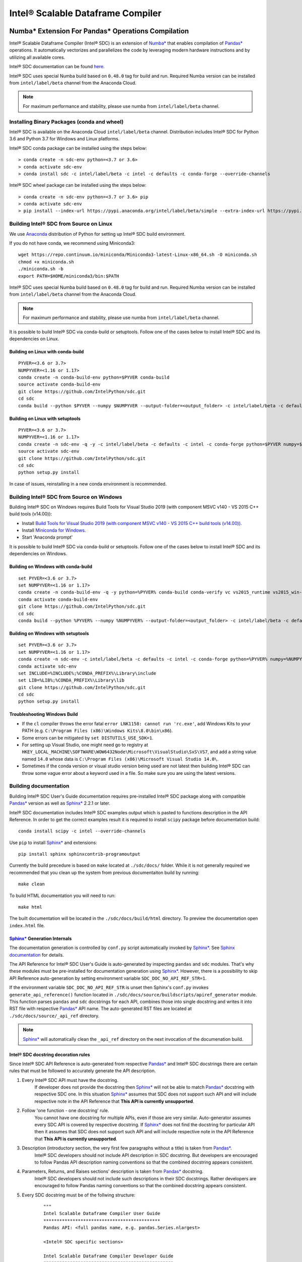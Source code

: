 **********************************
Intel® Scalable Dataframe Compiler
**********************************

.. image:: https://travis-ci.com/IntelPython/sdc.svg?branch=master
    :target: https://travis-ci.com/IntelPython/sdc
    :alt: Travis CI

.. image:: https://dev.azure.com/IntelPython/HPAT/_apis/build/status/IntelPython.sdc?branchName=master
    :target: https://dev.azure.com/IntelPython/HPAT/_build/latest?definitionId=2&branchName=master
    :alt: Azure Pipelines

.. _Numba*: https://numba.pydata.org/
.. _Pandas*: https://pandas.pydata.org/
.. _Sphinx*: https://www.sphinx-doc.org/

Numba* Extension For Pandas* Operations Compilation
###################################################

Intel® Scalable Dataframe Compiler (Intel® SDC) is an extension of `Numba*`_
that enables compilation of `Pandas*`_ operations. It automatically vectorizes and parallelizes
the code by leveraging modern hardware instructions and by utilizing all available cores.

Intel® SDC documentation can be found `here <https://intelpython.github.io/sdc-doc/>`_.

Intel® SDC uses special Numba build based on ``0.48.0`` tag for build and run.
Required Numba version can be installed from ``intel/label/beta`` channel from the Anaconda Cloud.

.. note::
    For maximum performance and stability, please use numba from ``intel/label/beta`` channel.

Installing Binary Packages (conda and wheel)
--------------------------------------------

Intel® SDC is available on the Anaconda Cloud ``intel/label/beta`` channel.
Distribution includes Intel® SDC for Python 3.6 and Python 3.7 for Windows and Linux platforms.

Intel® SDC conda package can be installed using the steps below::

    > conda create -n sdc-env python=<3.7 or 3.6>
    > conda activate sdc-env
    > conda install sdc -c intel/label/beta -c intel -c defaults -c conda-forge --override-channels

Intel® SDC wheel package can be installed using the steps below::

    > conda create -n sdc-env python=<3.7 or 3.6> pip
    > conda activate sdc-env
    > pip install --index-url https://pypi.anaconda.org/intel/label/beta/simple --extra-index-url https://pypi.anaconda.org/intel/simple --extra-index-url https://pypi.org/simple sdc


Building Intel® SDC from Source on Linux
----------------------------------------

We use `Anaconda <https://www.anaconda.com/download/>`_ distribution of
Python for setting up Intel® SDC build environment.

If you do not have conda, we recommend using Miniconda3::

    wget https://repo.continuum.io/miniconda/Miniconda3-latest-Linux-x86_64.sh -O miniconda.sh
    chmod +x miniconda.sh
    ./miniconda.sh -b
    export PATH=$HOME/miniconda3/bin:$PATH

Intel® SDC uses special Numba build based on ``0.48.0`` tag for build and run.
Required Numba version can be installed from ``intel/label/beta`` channel from the Anaconda Cloud.

.. note::
    For maximum performance and stability, please use numba from ``intel/label/beta`` channel.

It is possible to build Intel® SDC via conda-build or setuptools. Follow one of the
cases below to install Intel® SDC and its dependencies on Linux.

Building on Linux with conda-build
~~~~~~~~~~~~~~~~~~~~~~~~~~~~~~~~~~
::

    PYVER=<3.6 or 3.7>
    NUMPYVER=<1.16 or 1.17>
    conda create -n conda-build-env python=$PYVER conda-build
    source activate conda-build-env
    git clone https://github.com/IntelPython/sdc.git
    cd sdc
    conda build --python $PYVER --numpy $NUMPYVER --output-folder=<output_folder> -c intel/label/beta -c defaults -c intel -c conda-forge --override-channels buildscripts/sdc-conda-recipe

Building on Linux with setuptools
~~~~~~~~~~~~~~~~~~~~~~~~~~~~~~~~~
::

    PYVER=<3.6 or 3.7>
    NUMPYVER=<1.16 or 1.17>
    conda create -n sdc-env -q -y -c intel/label/beta -c defaults -c intel -c conda-forge python=$PYVER numpy=$NUMPYVER numba=0.48.0 pandas=0.25.3 scipy pyarrow=0.15.1 gcc_linux-64 gxx_linux-64
    source activate sdc-env
    git clone https://github.com/IntelPython/sdc.git
    cd sdc
    python setup.py install

In case of issues, reinstalling in a new conda environment is recommended.

Building Intel® SDC from Source on Windows
------------------------------------------

Building Intel® SDC on Windows requires Build Tools for Visual Studio 2019 (with component MSVC v140 - VS 2015 C++ build tools (v14.00)):

* Install `Build Tools for Visual Studio 2019 (with component MSVC v140 - VS 2015 C++ build tools (v14.00)) <https://visualstudio.microsoft.com/downloads/#build-tools-for-visual-studio-2019>`_.
* Install `Miniconda for Windows <https://repo.continuum.io/miniconda/Miniconda3-latest-Windows-x86_64.exe>`_.
* Start 'Anaconda prompt'

It is possible to build Intel® SDC via conda-build or setuptools. Follow one of the
cases below to install Intel® SDC and its dependencies on Windows.

Building on Windows with conda-build
~~~~~~~~~~~~~~~~~~~~~~~~~~~~~~~~~~~~
::

    set PYVER=<3.6 or 3.7>
    set NUMPYVER=<1.16 or 1.17>
    conda create -n conda-build-env -q -y python=%PYVER% conda-build conda-verify vc vs2015_runtime vs2015_win-64
    conda activate conda-build-env
    git clone https://github.com/IntelPython/sdc.git
    cd sdc
    conda build --python %PYVER% --numpy %NUMPYVER% --output-folder=<output_folder> -c intel/label/beta -c defaults -c intel -c conda-forge --override-channels buildscripts\sdc-conda-recipe

Building on Windows with setuptools
~~~~~~~~~~~~~~~~~~~~~~~~~~~~~~~~~~~
::

    set PYVER=<3.6 or 3.7>
    set NUMPYVER=<1.16 or 1.17>
    conda create -n sdc-env -c intel/label/beta -c defaults -c intel -c conda-forge python=%PYVER% numpy=%NUMPYVER% numba=0.48.0 pandas=0.25.3 scipy pyarrow=0.15.1
    conda activate sdc-env
    set INCLUDE=%INCLUDE%;%CONDA_PREFIX%\Library\include
    set LIB=%LIB%;%CONDA_PREFIX%\Library\lib
    git clone https://github.com/IntelPython/sdc.git
    cd sdc
    python setup.py install

.. "C:\Program Files (x86)\Microsoft Visual Studio 14.0\VC\vcvarsall.bat" amd64

Troubleshooting Windows Build
~~~~~~~~~~~~~~~~~~~~~~~~~~~~~

* If the ``cl`` compiler throws the error fatal ``error LNK1158: cannot run 'rc.exe'``,
  add Windows Kits to your PATH (e.g. ``C:\Program Files (x86)\Windows Kits\8.0\bin\x86``).
* Some errors can be mitigated by ``set DISTUTILS_USE_SDK=1``.
* For setting up Visual Studio, one might need go to registry at
  ``HKEY_LOCAL_MACHINE\SOFTWARE\WOW6432Node\Microsoft\VisualStudio\SxS\VS7``,
  and add a string value named ``14.0`` whose data is ``C:\Program Files (x86)\Microsoft Visual Studio 14.0\``.
* Sometimes if the conda version or visual studio version being used are not latest then
  building Intel® SDC can throw some vague error about a keyword used in a file.
  So make sure you are using the latest versions.

Building documentation
----------------------

Building Intel® SDC User's Guide documentation requires pre-installed Intel® SDC package
along with compatible `Pandas*`_ version as well as `Sphinx*`_ 2.2.1 or later.

Intel® SDC documentation includes Intel® SDC examples output which is pasted to functions description in the API Reference.
In order to get the correct examples result it is required to install ``scipy`` package before documentation build:
::

    conda install scipy -c intel --override-channels

Use ``pip`` to install `Sphinx*`_ and extensions:
::

    pip install sphinx sphinxcontrib-programoutput

Currently the build precedure is based on ``make`` located at ``./sdc/docs/`` folder.
While it is not generally required we recommended that you clean up the system from previous documentaiton build by running:
::

    make clean

To build HTML documentation you will need to run:
::

    make html

The built documentation will be located in the ``./sdc/docs/build/html`` directory.
To preview the documentation open ``index.html`` file.

`Sphinx*`_ Generation Internals
~~~~~~~~~~~~~~~~~~~~~~~~~~~~~~~

The documentation generation is controlled by ``conf.py`` script automatically invoked by `Sphinx*`_.
See `Sphinx documentation <http://www.sphinx-doc.org/en/master/usage/configuration.html>`_ for details.

The API Reference for Intel® SDC User's Guide is auto-generated by inspecting ``pandas`` and ``sdc`` modules.
That's why these modules must be pre-installed for documentation generation using `Sphinx*`_.
However, there is a possibility to skip API Reference auto-generation by setting environment variable ``SDC_DOC_NO_API_REF_STR=1``.

If the environment variable ``SDC_DOC_NO_API_REF_STR`` is unset then Sphinx's ``conf.py``
invokes ``generate_api_reference()`` function located in ``./sdc/docs/source/buildscripts/apiref_generator`` module.
This function parses ``pandas`` and ``sdc`` docstrings for each API, combines those into single docstring and
writes it into RST file with respective `Pandas*`_ API name. The auto-generated RST files are
located at ``./sdc/docs/source/_api_ref`` directory.

.. note::
    `Sphinx*`_ will automatically clean the ``_api_ref`` directory on the next invocation of the documenation build.

Intel® SDC docstring decoration rules
~~~~~~~~~~~~~~~~~~~~~~~~~~~~~~~~~~~~~

Since Intel® SDC API Reference is auto-generated from respective `Pandas*`_ and Intel® SDC docstrings there are certain rules that must be
followed to accurately generate the API description.

1. Every Intel® SDC API must have the docstring.
    If developer does not provide the docstring then `Sphinx*`_ will not be able to match `Pandas*`_ docstring with respective SDC one.
    In this situation `Sphinx*`_ assumes that SDC does not support such API and will include respective note in the API Reference that
    **This API is currently unsupported**.

2. Follow 'one function - one docstring' rule.
    You cannot have one docstring for multiple APIs, even if those are very similar. Auto-generator assumes every SDC API is covered by
    respective docstring. If `Sphinx*`_ does not find the docstring for particular API then it assumes that SDC does not support such API
    and will include respective note in the API Reference that **This API is currently unsupported**.

3. Description (introductory section, the very first few paragraphs without a title) is taken from `Pandas*`_.
    Intel® SDC developers should not include API description in SDC docstring.
    But developers are encouraged to follow Pandas API description naming conventions
    so that the combined docstring appears consistent.

4. Parameters, Returns, and Raises sections' description is taken from `Pandas*`_ docstring.
    Intel® SDC developers should not include such descriptions in their SDC docstrings.
    Rather developers are encouraged to follow Pandas naming conventions
    so that the combined docstring appears consistent.

5. Every SDC docstring must be of the follwing structure:
    ::

        """
        Intel Scalable Dataframe Compiler User Guide
        ********************************************
        Pandas API: <full pandas name, e.g. pandas.Series.nlargest>

        <Intel® SDC specific sections>

        Intel Scalable Dataframe Compiler Developer Guide
        *************************************************
        <Developer's Guide specific sections>
        """

The first two lines must be the User Guide header. This is an indication to `Sphinx*`_ that this section is intended for public API
and it will be combined with repsective Pandas API docstring.

Line 3 must specify what Pandas API this Intel® SDC docstring does correspond to. It must start with ``Pandas API:`` followed by
full Pandas API name that corresponds to this SDC docstring. Remember to include full name, for example, ``nlargest`` is not
sufficient for auto-generator to perform the match. The full name must be ``pandas.Series.nlargest``.

After User Guide sections in the docstring there can be another header indicating that the remaining part of the docstring belongs to
Developer's Guide and must not be included into User's Guide.

6. Examples, See Also, References sections are **NOT** taken from Pandas docstring. SDC developers are expected to complete these sections in SDC doctrings.
    This is so because respective Pandas sections are sometimes too Pandas specific and are not relevant to SDC. SDC developers have to
    rewrite those sections in Intel® SDC style. Do not forget about User Guide header and Pandas API name prior to adding SDC specific
    sections.

7. Examples section is mandatory for every SDC API. 'One API - at least one example' rule is applied.
    Examples are essential part of user experience and must accompany every API docstring.

8. Embed examples into Examples section from ``./sdc/examples``.
    Rather than writing example in the docstring (which is error-prone) embed relevant example scripts into the docstring. For example,
    here is an example how to embed example for ``pandas.Series.get()`` function into respective Intel® SDC docstring:

    ::

        """
        ...
        Examples
        --------
        .. literalinclude:: ../../../examples/series_getitem.py
           :language: python
           :lines: 27-
           :caption: Getting Pandas Series elements
           :name: ex_series_getitem

        .. code-block:: console

            > python ./series_getitem.py
            55

    In the above snapshot the script ``series_getitem.py`` is embedded into the docstring. ``:lines: 27-`` allows to skip lengthy
    copyright header of the file. ``:caption:`` provides meaningful description of the example. It is a good tone to have the caption
    for every example. ``:name:`` is the `Sphinx*`_ name that allows referencing example from other parts of the documentation. It is a good
    tone to include this field. Please follow the naming convention ``ex_<example file name>`` for consistency.

    Accompany every example with the expected output using ``.. code-block:: console`` decorator.


        **Every Examples section must come with one or more examples illustrating all major variations of supported API parameter  combinations. It is highly recommended to illustrate SDC API limitations (e.g. unsupported parameters) in example script comments.**

9. See Also sections are highly encouraged.
    This is a good practice to include relevant references into the See Also section. Embedding references which are not directly
    related to the topic may be distructing if those appear across API description. A good style is to have a dedicated section for
    relevant topics.

    See Also section may include references to relevant SDC and Pandas as well as to external topics.

    A special form of See Also section is References to publications. Pandas documentation sometimes uses References section to refer to
    external projects. While it is not prohibited to use References section in SDC docstrings, it is better to combine all references
    under See Also umbrella.

10. Notes and Warnings must be decorated with ``.. note::`` and ``.. warning::`` respectively.
    Do not use
    ::
        Notes
        -----

        Warning
        -------

    Pay attention to indentation and required blank lines. `Sphinx*`_ is very sensitive to that.

11. If SDC API does not support all variations of respective Pandas API then Limitations section is mandatory.
    While there is not specific guideline how Limitations section must be written, a good style is to follow Pandas Parameters section
    description style and naming conventions.

12. Before committing your code for public SDC API you are expected to:

    - have SDC docstring implemented;
    - have respective SDC examples implemented and tested
    - API Reference documentation generated and visually inspected. New warnings in the documentation build are not allowed.

Running unit tests
------------------
::
    # Scipy is required for tests
    conda install -y scipy

    python sdc/tests/gen_test_data.py
    python -m unittest

References
##########

Intel® SDC follows ideas and initial code base of High-Performance Analytics Toolkit (HPAT). These academic papers describe ideas and methods behind HPAT:

- `HPAT paper at ICS'17 <http://dl.acm.org/citation.cfm?id=3079099>`_
- `HPAT at HotOS'17 <http://dl.acm.org/citation.cfm?id=3103004>`_
- `HiFrames on arxiv <https://arxiv.org/abs/1704.02341>`_
